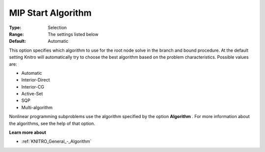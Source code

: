 .. _KNITRO_MIP_-_MIP_Start_Algorithm:


MIP Start Algorithm
===================



:Type:	Selection	
:Range:	The settings listed below	
:Default:	Automatic	



This option specifies which algorithm to use for the root node solve in the branch and bound procedure. At the default setting Knitro will automatically try to choose the best algorithm based on the problem characteristics. Possible values are:



*	Automatic
*	Interior-Direct
*	Interior-CG
*	Active-Set
*	SQP
*	Multi-algorithm




Nonlinear programming subproblems use the algorithm specified by the option **Algorithm** . For more information about the algorithms, see the help of that option.





**Learn more about** 

*	:ref:`KNITRO_General_-_Algorithm`  
